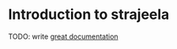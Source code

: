 * Introduction to strajeela

TODO: write [[http://jacobian.org/writing/great-documentation/what-to-write/][great documentation]]
